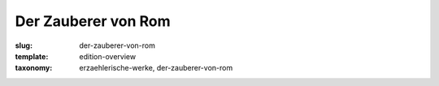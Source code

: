 Der Zauberer von Rom
====================

:slug: der-zauberer-von-rom
:template: edition-overview
:taxonomy: erzaehlerische-werke, der-zauberer-von-rom
